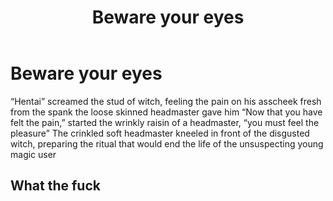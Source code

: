 #+TITLE: Beware your eyes

* Beware your eyes
:PROPERTIES:
:Author: Jametavmcson
:Score: 0
:DateUnix: 1598084157.0
:DateShort: 2020-Aug-22
:END:
“Hentai” screamed the stud of witch, feeling the pain on his asscheek fresh from the spank the loose skinned headmaster gave him “Now that you have felt the pain,” started the wrinkly raisin of a headmaster, “you must feel the pleasure” The crinkled soft headmaster kneeled in front of the disgusted witch, preparing the ritual that would end the life of the unsuspecting young magic user


** What the fuck
:PROPERTIES:
:Author: MrMrRubic
:Score: 4
:DateUnix: 1598195360.0
:DateShort: 2020-Aug-23
:END:
